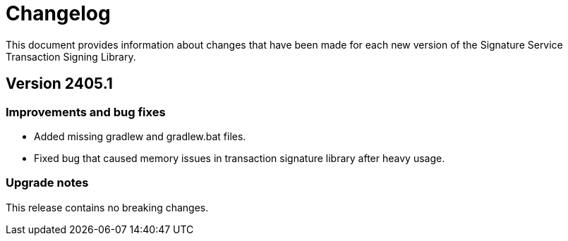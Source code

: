 = Changelog

This document provides information about changes that have been made for each new version
of the Signature Service Transaction Signing Library.

== Version 2405.1

=== Improvements and bug fixes
* Added missing gradlew and gradlew.bat files.
* Fixed bug that caused memory issues in transaction signature library after heavy usage.

=== Upgrade notes
This release contains no breaking changes.